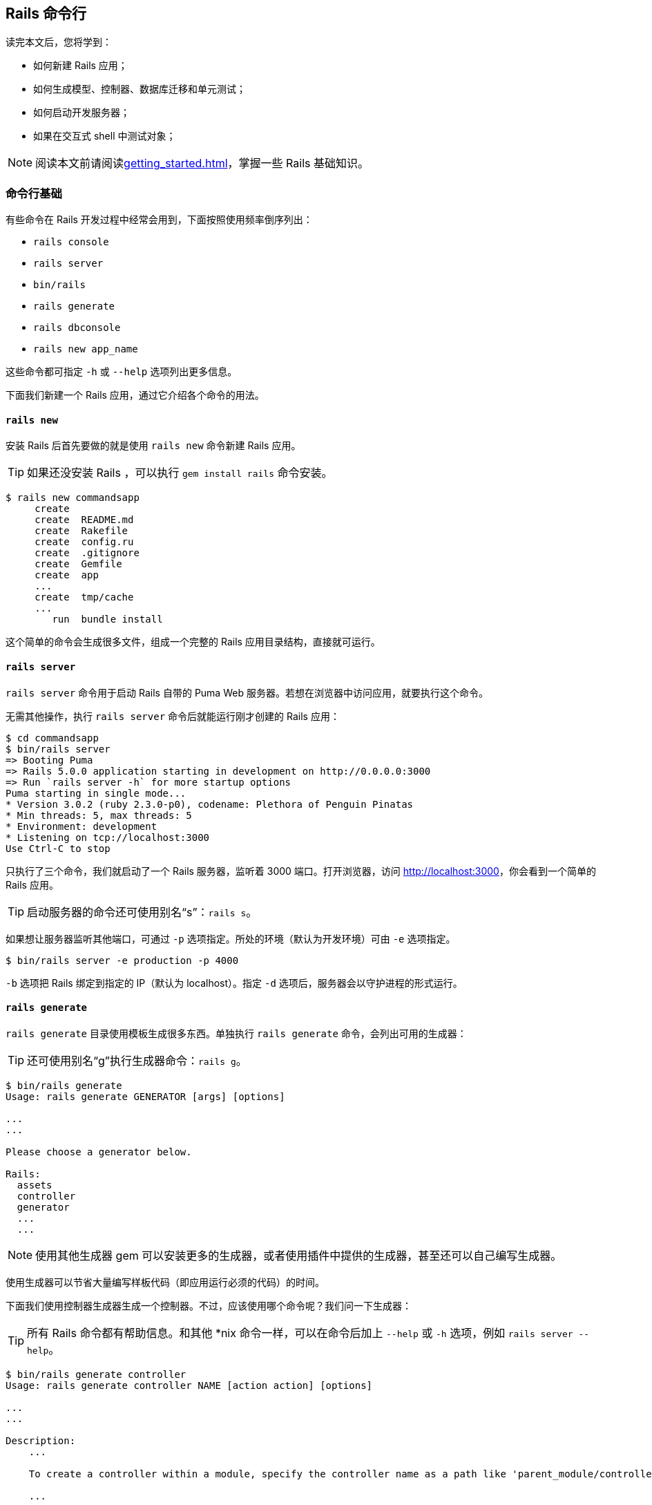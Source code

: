 [[the-rails-command-line]]
== Rails 命令行

// 安道翻译

[.chapter-abstract]
--
读完本文后，您将学到：

* 如何新建 Rails 应用；
* 如何生成模型、控制器、数据库迁移和单元测试；
* 如何启动开发服务器；
* 如果在交互式 shell 中测试对象；
--

[NOTE]
====
阅读本文前请阅读<<getting_started#getting-started-with-rails>>，掌握一些 Rails 基础知识。
====

[[command-line-basics]]
=== 命令行基础

有些命令在 Rails 开发过程中经常会用到，下面按照使用频率倒序列出：

* `rails console`
* `rails server`
* `bin/rails`
* `rails generate`
* `rails dbconsole`
* `rails new app_name`

这些命令都可指定 `-h` 或 `--help` 选项列出更多信息。

下面我们新建一个 Rails 应用，通过它介绍各个命令的用法。

[[rails-new]]
==== `rails new`

安装 Rails 后首先要做的就是使用 `rails new` 命令新建 Rails 应用。

[TIP]
====
如果还没安装 Rails ，可以执行 `gem install rails` 命令安装。
====

[source,sh]
----
$ rails new commandsapp
     create
     create  README.md
     create  Rakefile
     create  config.ru
     create  .gitignore
     create  Gemfile
     create  app
     ...
     create  tmp/cache
     ...
        run  bundle install
----

这个简单的命令会生成很多文件，组成一个完整的 Rails 应用目录结构，直接就可运行。

[[rails-server]]
==== `rails server`

`rails server` 命令用于启动 Rails 自带的 Puma Web 服务器。若想在浏览器中访问应用，就要执行这个命令。

无需其他操作，执行 `rails server` 命令后就能运行刚才创建的 Rails 应用：

[source,sh]
----
$ cd commandsapp
$ bin/rails server
=> Booting Puma
=> Rails 5.0.0 application starting in development on http://0.0.0.0:3000
=> Run `rails server -h` for more startup options
Puma starting in single mode...
* Version 3.0.2 (ruby 2.3.0-p0), codename: Plethora of Penguin Pinatas
* Min threads: 5, max threads: 5
* Environment: development
* Listening on tcp://localhost:3000
Use Ctrl-C to stop
----

只执行了三个命令，我们就启动了一个 Rails 服务器，监听着 3000 端口。打开浏览器，访问 link:$$http://localhost:3000$$[]，你会看到一个简单的 Rails 应用。

[TIP]
====
启动服务器的命令还可使用别名“s”：`rails s`。
====

如果想让服务器监听其他端口，可通过 `-p` 选项指定。所处的环境（默认为开发环境）可由 `-e` 选项指定。

[source,sh]
----
$ bin/rails server -e production -p 4000
----

`-b` 选项把 Rails 绑定到指定的 IP（默认为 localhost）。指定 `-d` 选项后，服务器会以守护进程的形式运行。

[[rails-generate]]
==== `rails generate`

`rails generate` 目录使用模板生成很多东西。单独执行 `rails generate` 命令，会列出可用的生成器：

[TIP]
====
还可使用别名“g”执行生成器命令：`rails g`。
====

[source,sh]
----
$ bin/rails generate
Usage: rails generate GENERATOR [args] [options]

...
...

Please choose a generator below.

Rails:
  assets
  controller
  generator
  ...
  ...
----

[NOTE]
====
使用其他生成器 gem 可以安装更多的生成器，或者使用插件中提供的生成器，甚至还可以自己编写生成器。
====

使用生成器可以节省大量编写样板代码（即应用运行必须的代码）的时间。

下面我们使用控制器生成器生成一个控制器。不过，应该使用哪个命令呢？我们问一下生成器：

[TIP]
====
所有 Rails 命令都有帮助信息。和其他 *nix 命令一样，可以在命令后加上 `--help` 或 `-h` 选项，例如 `rails server --help`。
====

[source,sh]
----
$ bin/rails generate controller
Usage: rails generate controller NAME [action action] [options]

...
...

Description:
    ...

    To create a controller within a module, specify the controller name as a path like 'parent_module/controller_name'.

    ...

Example:
    `rails generate controller CreditCards open debit credit close`

    Credit card controller with URLs like /credit_cards/debit.
        Controller: app/controllers/credit_cards_controller.rb
        Test:       test/controllers/credit_cards_controller_test.rb
        Views:      app/views/credit_cards/debit.html.erb [...]
        Helper:     app/helpers/credit_cards_helper.rb
----

控制器生成器接受的参数形式是 `generate controller ControllerName action1 action2`。下面我们来生成 `Greetings` 控制器，包含一个动作 `hello`，通过它跟读者打个招呼。

[source,sh]
----
$ bin/rails generate controller Greetings hello
     create  app/controllers/greetings_controller.rb
      route  get "greetings/hello"
     invoke  erb
     create    app/views/greetings
     create    app/views/greetings/hello.html.erb
     invoke  test_unit
     create    test/controllers/greetings_controller_test.rb
     invoke  helper
     create    app/helpers/greetings_helper.rb
     invoke  assets
     invoke    coffee
     create      app/assets/javascripts/greetings.coffee
     invoke    scss
     create      app/assets/stylesheets/greetings.scss
----

这个命令生成了什么呢？它在应用中创建了一堆目录，还有控制器文件、视图文件、功能测试文件、视图辅助方法文件、JavaScript 文件和样式表文件。

打开控制器文件（`app/controllers/greetings_controller.rb`），做些改动：

[source,ruby]
----
class GreetingsController < ApplicationController
  def hello
    @message = "Hello, how are you today?"
  end
end
----

然后修改视图文件（`app/views/greetings/hello.html.erb`），显示消息：

[source,erb]
----
<h1>A Greeting for You!</h1>
<p><%= @message %></p>
----

执行 `rails server` 命令启动服务器：

[source,sh]
----
$ bin/rails server
=> Booting Puma...
----

要查看的 URL 是 link:$$http://localhost:3000/greetings/hello$$[]。

[TIP]
====
在常规的 Rails 应用中，URL 的格式是 \http://(host)/(controller)/(action)，访问 \http://(host)/(controller) 这样的 URL 会进入控制器的 `index` 动作。
====

Rails 也为数据模型提供了生成器。

[source,sh]
----
$ bin/rails generate model
Usage:
  rails generate model NAME [field[:type][:index] field[:type][:index]] [options]

...

Active Record options:
      [--migration]            # Indicates when to generate migration
                               # Default: true

...

Description:
    Create rails files for model generator.
----

[NOTE]
====
全部可用的字段类型，请查看 `TableDefinition` 类的 http://api.rubyonrails.org/classes/ActiveRecord/ConnectionAdapters/TableDefinition.html#method-i-column[API 文档]。
====

不过我们暂且不直接生成模型（后文再生成），先来使用脚手架（scaffold）。Rails 中的脚手架会生成资源所需的全部文件，包括模型、模型所用的迁移、处理模型的控制器、查看数据的视图，以及各部分的测试组件。

我们要创建一个名为“HighScore”的资源，记录视频游戏的最高得分。

[source,sh]
----
$ bin/rails generate scaffold HighScore game:string score:integer
    invoke  active_record
    create    db/migrate/20130717151933_create_high_scores.rb
    create    app/models/high_score.rb
    invoke    test_unit
    create      test/models/high_score_test.rb
    create      test/fixtures/high_scores.yml
    invoke  resource_route
     route    resources :high_scores
    invoke  scaffold_controller
    create    app/controllers/high_scores_controller.rb
    invoke    erb
    create      app/views/high_scores
    create      app/views/high_scores/index.html.erb
    create      app/views/high_scores/edit.html.erb
    create      app/views/high_scores/show.html.erb
    create      app/views/high_scores/new.html.erb
    create      app/views/high_scores/_form.html.erb
    invoke    test_unit
    create      test/controllers/high_scores_controller_test.rb
    invoke    helper
    create      app/helpers/high_scores_helper.rb
    invoke    jbuilder
    create      app/views/high_scores/index.json.jbuilder
    create      app/views/high_scores/show.json.jbuilder
    invoke  assets
    invoke    coffee
    create      app/assets/javascripts/high_scores.coffee
    invoke    scss
    create      app/assets/stylesheets/high_scores.scss
    invoke  scss
   identical    app/assets/stylesheets/scaffolds.scss
----

这个生成器检测到以下各组件对应的目录已经存在：模型、控制器、辅助方法、布局、功能测试、单元测试和样式表。然后创建“HighScore”资源的视图、控制器、模型和数据库迁移（用于创建 `high_scores` 数据表和字段），并设置好路由，以及测试等。

我们要运行迁移，执行文件 `20130717151933_create_high_scores.rb` 中的代码，这样才能修改数据库的模式。那么要修改哪个数据库呢？执行 `bin/rails db:migrate` 命令后会生成 SQLite3 数据库。稍后再详细说明 `bin/rails`。

[source,sh]
----
$ bin/rails db:migrate
==  CreateHighScores: migrating ===============================================
-- create_table(:high_scores)
   -> 0.0017s
==  CreateHighScores: migrated (0.0019s) ======================================
----

[TIP]
====
介绍一下单元测试。单元测试是用来测试和做断言的代码。在单元测试中，我们只关注代码的一小部分，例如模型中的一个方法，测试其输入和输出。单元测试是你的好伙伴，你逐渐会意识到，单元测试的程度越高，生活的质量越高。真的。关于单元测试的详情，参阅<<testing#a-guide-to-testing-rails-applications>>。
====

我们来看一下 Rails 创建的界面。

[source,sh]
----
$ bin/rails server
----

打开浏览器，访问 link:$$http://localhost:3000/high_scores$$[]，现在可以创建新的最高得分了（太空入侵者得了 55,160 分）。

[[rails-console]]
==== `rails console`

执行 `console` 命令后，可以在命令行中与 Rails 应用交互。`rails console` 使用的是 IRB，所以如果你用过 IRB 的话，操作起来很顺手。在控制台里可以快速测试想法，或者修改服务器端数据，而无需在网站中操作。

[TIP]
====
这个命令还可以使用别名“c”：`rails c`。
====

执行 `console` 命令时可以指定在哪个环境中打开控制台：

[source,sh]
----
$ bin/rails console staging
----

如果你想测试一些代码，但不想改变存储的数据，可以执行 `rails console --sandbox` 命令。

[source,sh]
----
$ bin/rails console --sandbox
Loading development environment in sandbox (Rails 5.0.0)
Any modifications you make will be rolled back on exit
irb(main):001:0>
----

[[the-app-and-helper-objects]]
===== `app` 和 `helper` 对象

在控制台中可以访问 `app` 和 `helper` 对象。

通过 `app` 可以访问 URL 和路径辅助方法，还可以发送请求。

[source,irb]
----
>> app.root_path
=> "/"

>> app.get _
Started GET "/" for 127.0.0.1 at 2014-06-19 10:41:57 -0300
...
----

通过 `helper` 可以访问 Rails 和应用定义的辅助方法。

[source,irb]
----
>> helper.time_ago_in_words 30.days.ago
=> "about 1 month"

>> helper.my_custom_helper
=> "my custom helper"
----

[[rails-dbconsole]]
==== `rails dbconsole`

`rails dbconsole` 能检测到你正在使用的数据库类型（还能理解传入的命令行参数），然后进入该数据库的命令行界面。该命令支持 MySQL（包括 MariaDB）、PostgreSQL 和 SQLite3。

[TIP]
====
这个命令还可以使用别名“db”：`rails db`。
====

[[rails-runner]]
==== `rails runner`

`runner` 能以非交互的方式在 Rails 中运行 Ruby 代码。例如：

[source,sh]
----
$ bin/rails runner "Model.long_running_method"
----

[TIP]
====
这个命令还可以使用别名“r”：`rails r`。
====

可以使用 `-e` 选项指定 `runner` 命令在哪个环境中运行。

[source,sh]
----
$ bin/rails runner -e staging "Model.long_running_method"
----

甚至还可以执行文件中的 Ruby 代码：

[source,sh]
----
$ bin/rails runner lib/code_to_be_run.rb
----

[[rails-destroy]]
==== `rails destroy`

`destroy` 可以理解成 `generate` 的逆操作，它能识别生成了什么，然后撤销。

[TIP]
====
这个命令还可以使用别名“d”：`rails d`。
====

[source,sh]
----
$ bin/rails generate model Oops
      invoke  active_record
      create    db/migrate/20120528062523_create_oops.rb
      create    app/models/oops.rb
      invoke    test_unit
      create      test/models/oops_test.rb
      create      test/fixtures/oops.yml
----

[source,sh]
----
$ bin/rails destroy model Oops
      invoke  active_record
      remove    db/migrate/20120528062523_create_oops.rb
      remove    app/models/oops.rb
      invoke    test_unit
      remove      test/models/oops_test.rb
      remove      test/fixtures/oops.yml
----

[[bin-rails]]
=== `bin/rails`

从 Rails 5.0+ 起，rake 命令内建到 `rails` 可执行文件中了，因此现在应该使用 `bin/rails` 执行命令。

`bin/rails` 支持的任务列表可通过 `bin/rails --help` 查看（可用的任务根据所在的目录有所不同）。每个任务都有描述，应该能帮助你找到所需的那个。

[source,sh]
----
$ bin/rails --help
Usage: rails COMMAND [ARGS]

The most common rails commands are:
generate    Generate new code (short-cut alias: "g")
console     Start the Rails console (short-cut alias: "c")
server      Start the Rails server (short-cut alias: "s")
...

All commands can be run with -h (or --help) for more information.

In addition to those commands, there are:
about                               List versions of all Rails ...
assets:clean[keep]                  Remove old compiled assets
assets:clobber                      Remove compiled assets
assets:environment                  Load asset compile environment
assets:precompile                   Compile all the assets ...
...
db:fixtures:load                    Loads fixtures into the ...
db:migrate                          Migrate the database ...
db:migrate:status                   Display status of migrations
db:rollback                         Rolls the schema back to ...
db:schema:cache:clear               Clears a db/schema_cache.dump file
db:schema:cache:dump                Creates a db/schema_cache.dump file
db:schema:dump                      Creates a db/schema.rb file ...
db:schema:load                      Loads a schema.rb file ...
db:seed                             Loads the seed data ...
db:structure:dump                   Dumps the database structure ...
db:structure:load                   Recreates the databases ...
db:version                          Retrieves the current schema ...
...
restart                             Restart app by touching ...
tmp:create
----

[TIP]
====
还可以使用 `bin/rails -T` 列出所有任务。
====

[[about]]
==== `about`

`bin/rails about` 输出以下信息：Ruby、RubyGems、Rails 的版本号，Rails 使用的组件，应用所在的文件夹，Rails 当前所处的环境名，应用使用的数据库适配器，以及数据库模式版本号。如果想向他人需求帮助，检查安全补丁对你是否有影响，或者需要查看现有 Rails 应用的状态，就可以使用这个任务。

[source,sh]
----
$ bin/rails about
About your application's environment
Rails version             5.0.0
Ruby version              2.2.2 (x86_64-linux)
RubyGems version          2.4.6
Rack version              1.6
JavaScript Runtime        Node.js (V8)
Middleware                Rack::Sendfile, ActionDispatch::Static, ActionDispatch::Executor, #<ActiveSupport::Cache::Strategy::LocalCache::Middleware:0x007ffd131a7c88>, Rack::Runtime, Rack::MethodOverride, ActionDispatch::RequestId, Rails::Rack::Logger, ActionDispatch::ShowExceptions, ActionDispatch::DebugExceptions, ActionDispatch::RemoteIp, ActionDispatch::Reloader, ActionDispatch::Callbacks, ActiveRecord::Migration::CheckPending, ActiveRecord::ConnectionAdapters::ConnectionManagement, ActiveRecord::QueryCache, ActionDispatch::Cookies, ActionDispatch::Session::CookieStore, ActionDispatch::Flash, Rack::Head, Rack::ConditionalGet, Rack::ETag
Application root          /home/foobar/commandsapp
Environment               development
Database adapter          sqlite3
Database schema version   20110805173523
----

[[assets]]
==== `assets`

`bin/rails assets:precompile` 用于预编译 `app/assets` 文件夹中的静态资源文件。`bin/rails assets:clean` 用于把之前编译好的静态资源文件删除。滚动部署时应该执行 `assets:clean`，以防仍然链接旧的静态资源文件。

如果想完全清空 `public/assets` 目录，可以使用 `bin/rails assets:clobber`。

[[db]]
==== `db`

`bin/rails` 命名空间 `db:` 中最常用的任务是 `migrate` 和 `create`，这两个任务会尝试运行所有迁移相关的任务（`up`、`down`、`redo`、`reset`）。`bin/rails db:version` 在排查问题时很有用，它会输出数据库的当前版本。

关于数据库迁移的进一步说明，参阅<<active_record_migrations#active-record-migrations>>。

[[notes]]
==== `notes`

`bin/rails notes` 在代码中搜索以 FIXME、OPTIMIZE 或 TODO 开头的注释。搜索的文件类型包括 `.builder`、`.rb`、`.rake`、`.yml`、`.yaml`、`.ruby`、`.css`、`.js` 和 `.erb`，搜索的注解包括默认的和自定义的。

[source,sh]
----
$ bin/rails notes
(in /home/foobar/commandsapp)
app/controllers/admin/users_controller.rb:
  * [ 20] [TODO] any other way to do this?
  * [132] [FIXME] high priority for next deploy

app/models/school.rb:
  * [ 13] [OPTIMIZE] refactor this code to make it faster
  * [ 17] [FIXME]
----

可以使用 `config.annotations.register_extensions` 选项添加新的文件扩展名。这个选项的值是扩展名列表和对应的正则表达式。

[source,ruby]
----
config.annotations.register_extensions("scss", "sass", "less") { |annotation| /\/\/\s*(#{annotation}):?\s*(.*)$/ }
----

如果想查看特定类型的注解，如 FIXME，可以使用 `bin/rails notes:fixme`。注意，注解的名称是小写形式。

[source,sh]
----
$ bin/rails notes:fixme
(in /home/foobar/commandsapp)
app/controllers/admin/users_controller.rb:
  * [132] high priority for next deploy

app/models/school.rb:
  * [ 17]
----

此外，还可以在代码中使用自定义的注解，然后使用 `bin/rails notes:custom`，并通过 `ANNOTATION` 环境变量指定注解类型，将其列出。

[source,sh]
----
$ bin/rails notes:custom ANNOTATION=BUG
(in /home/foobar/commandsapp)
app/models/article.rb:
  * [ 23] Have to fix this one before pushing!
----

[NOTE]
====
使用内置的注解或自定义的注解时，注解的名称（FIXME、BUG 等）不会在输出中显示。
====

默认情况下，`rails notes` 在 `app`、`config`、`db`、`lib` 和 `test` 目录中搜索。如果想搜索其他目录，可以通过 `SOURCE_ANNOTATION_DIRECTORIES` 环境变量指定，各个目录使用逗号分隔。

[source,sh]
----
$ export SOURCE_ANNOTATION_DIRECTORIES='spec,vendor'
$ bin/rails notes
(in /home/foobar/commandsapp)
app/models/user.rb:
  * [ 35] [FIXME] User should have a subscription at this point
spec/models/user_spec.rb:
  * [122] [TODO] Verify the user that has a subscription works
----

[[routes]]
==== `routes`

`rails routes` 列出应用中定义的所有路由，可为解决路由问题提供帮助，还可以让你对应用中的所有 URL 有个整体了解。

[[test]]
==== `test`

[TIP]
====
Rails 中的单元测试详情，参见<<testing#a-guide-to-testing-rails-applications>>。
====

Rails 提供了一个名为 Minitest 的测试组件。Rails 的稳定性由测试决定。`test:` 命名空间中的任务可用于运行各种测试。

[[tmp]]
==== `tmp`

`Rails.root/tmp` 目录和 *nix 系统中的 `/tmp` 目录作用相同，用于存放临时文件，例如 PID 文件和缓存的动作等。

`tmp:` 命名空间中的任务可以清理或创建 `Rails.root/tmp` 目录：

* `rails tmp:cache:clear` 清空 `tmp/cache` 目录；
* `rails tmp:sockets:clear` 清空 `tmp/sockets` 目录；
* `rails tmp:clear` 清空所有缓存和套接字文件；
* `rails tmp:create` 创建缓存、套接字和 PID 所需的临时目录；

[[miscellaneous]]
==== 其他任务

* `rails stats` 用于统计代码状况，显示千行代码数和测试比例等；
* `rails secret` 生成一个伪随机字符串，作为会话的密钥；
* `rails time:zones:all` 列出 Rails 能理解的所有时区；

[[custom-rake-tasks]]
==== 自定义 Rake 任务

自定义的 Rake 任务保存在 `Rails.root/lib/tasks` 目录中，文件的扩展名是 `.rake`。执行 `bin/rails generate task` 命令会生成一个新的自定义任务文件。

[source,ruby]
----
desc "I am short, but comprehensive description for my cool task"
task task_name: [:prerequisite_task, :another_task_we_depend_on] do
  # 在这里定义任务
  # 可以使用任何有效的 Ruby 代码
end
----

向自定义的任务传入参数的方式如下：

[source,ruby]
----
task :task_name, [:arg_1] => [:prerequisite_1, :prerequisite_2] do |task, args|
  argument_1 = args.arg_1
end
----

任务可以分组，放入命名空间：

[source,ruby]
----
namespace :db do
  desc "This task does nothing"
  task :nothing do
    # 确实什么也没做
  end
end
----

执行任务的方法如下：

[source,sh]
----
$ bin/rails task_name
$ bin/rails "task_name[value 1]" # 整个参数字符串应该放在引号内
$ bin/rails db:nothing
----

[NOTE]
====
如果在任务中要与应用的模型交互、查询数据库等，可以使用 `environment` 任务加载应用代码。
====

[[the-rails-advanced-command-line]]
=== Rails 命令行高级用法

Rails 命令行的高级用法就是找到实用的参数，满足特定需求或者工作流程。下面是一些常用的高级命令。

[[rails-with-databases-and-scm]]
==== 新建应用时指定数据库和源码管理系统

新建 Rails 应用时，可以设定一些选项指定使用哪种数据库和源码管理系统。这么做可以节省一点时间，减少敲击键盘的次数。

我们来看一下 `--git` 和 `--database=postgresql` 选项有什么作用：

[source,sh]
----
$ mkdir gitapp
$ cd gitapp
$ git init
Initialized empty Git repository in .git/
$ rails new . --git --database=postgresql
      exists
      create  app/controllers
      create  app/helpers
...
...
      create  tmp/cache
      create  tmp/pids
      create  Rakefile
add 'Rakefile'
      create  README.md
add 'README.md'
      create  app/controllers/application_controller.rb
add 'app/controllers/application_controller.rb'
      create  app/helpers/application_helper.rb
...
      create  log/test.log
add 'log/test.log'
----

上面的命令先新建 `gitapp` 文件夹，初始化一个空的 git 仓库，然后再把 Rails 生成的文件纳入仓库。再来看一下它在数据库配置文件中添加了什么：

[source,sh]
----
$ cat config/database.yml
# PostgreSQL. Versions 9.1 and up are supported.
#
# Install the pg driver:
#   gem install pg
# On OS X with Homebrew:
#   gem install pg -- --with-pg-config=/usr/local/bin/pg_config
# On OS X with MacPorts:
#   gem install pg -- --with-pg-config=/opt/local/lib/postgresql84/bin/pg_config
# On Windows:
#   gem install pg
#       Choose the win32 build.
#       Install PostgreSQL and put its /bin directory on your path.
#
# Configure Using Gemfile
# gem 'pg'
#
development:
  adapter: postgresql
  encoding: unicode
  database: gitapp_development
  pool: 5
  username: gitapp
  password:
...
...
----

这个命令还根据我们选择的 PostgreSQL 数据库在 `database.yml` 中添加了一些配置。

[NOTE]
====
指定源码管理系统选项时唯一的不便是，要先新建存放应用的目录，再初始化源码管理系统，然后才能执行 `rails new` 命令生成应用骨架。
====
